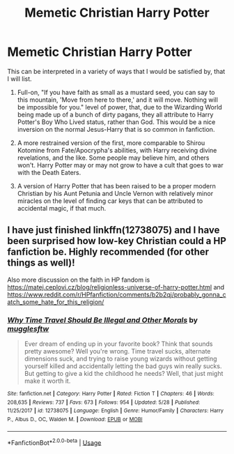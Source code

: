 #+TITLE: Memetic Christian Harry Potter

* Memetic Christian Harry Potter
:PROPERTIES:
:Author: ObsessionObsessor
:Score: 5
:DateUnix: 1568992742.0
:DateShort: 2019-Sep-20
:FlairText: Prompt
:END:
This can be interpreted in a variety of ways that I would be satisfied by, that I will list.

1. Full-on, "If you have faith as small as a mustard seed, you can say to this mountain, 'Move from here to there,' and it will move. Nothing will be impossible for you." level of power, that, due to the Wizarding World being made up of a bunch of dirty pagans, they all attribute to Harry Potter's Boy Who Lived status, rather than God. This would be a nice inversion on the normal Jesus-Harry that is so common in fanfiction.

2. A more restrained version of the first, more comparable to Shirou Kotomine from Fate/Apocrypha's abilities, with Harry receiving divine revelations, and the like. Some people may believe him, and others won't. Harry Potter may or may not grow to have a cult that goes to war with the Death Eaters.

3. A version of Harry Potter that has been raised to be a proper modern Christian by his Aunt Petunia and Uncle Vernon with relatively minor miracles on the level of finding car keys that can be attributed to accidental magic, if that much.


** I have just finished linkffn(12738075) and I have been surprised how low-key Christian could a HP fanfiction be. Highly recommended (for other things as well)!

Also more discussion on the faith in HP fandom is [[https://matej.ceplovi.cz/blog/religionless-universe-of-harry-potter.html]] and [[https://www.reddit.com/r/HPfanfiction/comments/b2b2qj/probably_gonna_catch_some_hate_for_this_religion/]]
:PROPERTIES:
:Author: ceplma
:Score: 4
:DateUnix: 1568993885.0
:DateShort: 2019-Sep-20
:END:

*** [[https://www.fanfiction.net/s/12738075/1/][*/Why Time Travel Should Be Illegal and Other Morals/*]] by [[https://www.fanfiction.net/u/4497458/mugglesftw][/mugglesftw/]]

#+begin_quote
  Ever dream of ending up in your favorite book? Think that sounds pretty awesome? Well you're wrong. Time travel sucks, alternate dimensions suck, and trying to raise young wizards without getting yourself killed and accidentally letting the bad guys win really sucks. But getting to give a kid the childhood he needs? Well, that just might make it worth it.
#+end_quote

^{/Site/:} ^{fanfiction.net} ^{*|*} ^{/Category/:} ^{Harry} ^{Potter} ^{*|*} ^{/Rated/:} ^{Fiction} ^{T} ^{*|*} ^{/Chapters/:} ^{46} ^{*|*} ^{/Words/:} ^{208,635} ^{*|*} ^{/Reviews/:} ^{737} ^{*|*} ^{/Favs/:} ^{673} ^{*|*} ^{/Follows/:} ^{954} ^{*|*} ^{/Updated/:} ^{5/28} ^{*|*} ^{/Published/:} ^{11/25/2017} ^{*|*} ^{/id/:} ^{12738075} ^{*|*} ^{/Language/:} ^{English} ^{*|*} ^{/Genre/:} ^{Humor/Family} ^{*|*} ^{/Characters/:} ^{Harry} ^{P.,} ^{Albus} ^{D.,} ^{OC,} ^{Walden} ^{M.} ^{*|*} ^{/Download/:} ^{[[http://www.ff2ebook.com/old/ffn-bot/index.php?id=12738075&source=ff&filetype=epub][EPUB]]} ^{or} ^{[[http://www.ff2ebook.com/old/ffn-bot/index.php?id=12738075&source=ff&filetype=mobi][MOBI]]}

--------------

*FanfictionBot*^{2.0.0-beta} | [[https://github.com/tusing/reddit-ffn-bot/wiki/Usage][Usage]]
:PROPERTIES:
:Author: FanfictionBot
:Score: 1
:DateUnix: 1568993904.0
:DateShort: 2019-Sep-20
:END:
